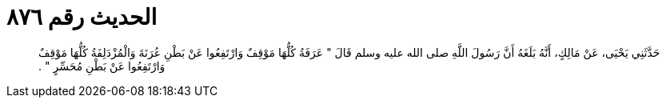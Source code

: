 
= الحديث رقم ٨٧٦

[quote.hadith]
حَدَّثَنِي يَحْيَى، عَنْ مَالِكٍ، أَنَّهُ بَلَغَهُ أَنَّ رَسُولَ اللَّهِ صلى الله عليه وسلم قَالَ ‏"‏ عَرَفَةُ كُلُّهَا مَوْقِفٌ وَارْتَفِعُوا عَنْ بَطْنِ عُرَنَةَ وَالْمُزْدَلِفَةُ كُلُّهَا مَوْقِفٌ وَارْتَفِعُوا عَنْ بَطْنِ مُحَسِّرٍ ‏"‏ ‏.‏